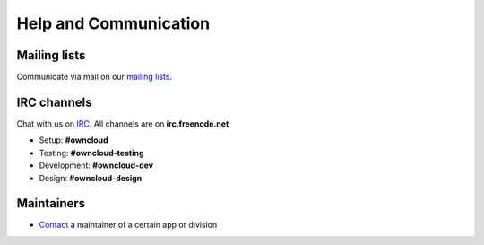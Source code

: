 ======================
Help and Communication
======================

Mailing lists
-------------
Communicate via mail on our `mailing lists <https://mailman.owncloud.org>`_.

IRC channels
------------
Chat with us on `IRC <http://www.irchelp.org/>`_. All channels are on **irc.freenode.net**

* Setup: **#owncloud**
* Testing: **#owncloud-testing**
* Development: **#owncloud-dev**
* Design: **#owncloud-design**

Maintainers
-----------
* `Contact <https://owncloud.org/contact/>`_ a maintainer of a certain app or division

